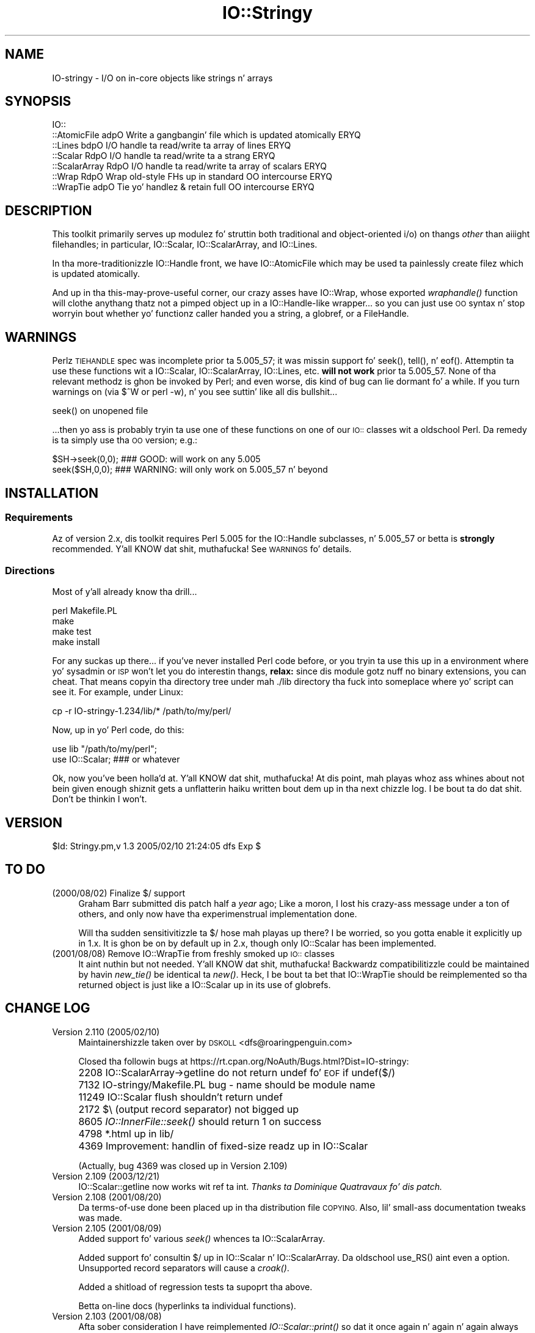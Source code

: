 .\" Automatically generated by Pod::Man 2.27 (Pod::Simple 3.28)
.\"
.\" Standard preamble:
.\" ========================================================================
.de Sp \" Vertical space (when we can't use .PP)
.if t .sp .5v
.if n .sp
..
.de Vb \" Begin verbatim text
.ft CW
.nf
.ne \\$1
..
.de Ve \" End verbatim text
.ft R
.fi
..
.\" Set up some characta translations n' predefined strings.  \*(-- will
.\" give a unbreakable dash, \*(PI'ma give pi, \*(L" will give a left
.\" double quote, n' \*(R" will give a right double quote.  \*(C+ will
.\" give a sickr C++.  Capital omega is used ta do unbreakable dashes and
.\" therefore won't be available.  \*(C` n' \*(C' expand ta `' up in nroff,
.\" not a god damn thang up in troff, fo' use wit C<>.
.tr \(*W-
.ds C+ C\v'-.1v'\h'-1p'\s-2+\h'-1p'+\s0\v'.1v'\h'-1p'
.ie n \{\
.    dz -- \(*W-
.    dz PI pi
.    if (\n(.H=4u)&(1m=24u) .ds -- \(*W\h'-12u'\(*W\h'-12u'-\" diablo 10 pitch
.    if (\n(.H=4u)&(1m=20u) .ds -- \(*W\h'-12u'\(*W\h'-8u'-\"  diablo 12 pitch
.    dz L" ""
.    dz R" ""
.    dz C` ""
.    dz C' ""
'br\}
.el\{\
.    dz -- \|\(em\|
.    dz PI \(*p
.    dz L" ``
.    dz R" ''
.    dz C`
.    dz C'
'br\}
.\"
.\" Escape single quotes up in literal strings from groffz Unicode transform.
.ie \n(.g .ds Aq \(aq
.el       .ds Aq '
.\"
.\" If tha F regista is turned on, we'll generate index entries on stderr for
.\" titlez (.TH), headaz (.SH), subsections (.SS), shit (.Ip), n' index
.\" entries marked wit X<> up in POD.  Of course, you gonna gotta process the
.\" output yo ass up in some meaningful fashion.
.\"
.\" Avoid warnin from groff bout undefined regista 'F'.
.de IX
..
.nr rF 0
.if \n(.g .if rF .nr rF 1
.if (\n(rF:(\n(.g==0)) \{
.    if \nF \{
.        de IX
.        tm Index:\\$1\t\\n%\t"\\$2"
..
.        if !\nF==2 \{
.            nr % 0
.            nr F 2
.        \}
.    \}
.\}
.rr rF
.\"
.\" Accent mark definitions (@(#)ms.acc 1.5 88/02/08 SMI; from UCB 4.2).
.\" Fear. Shiiit, dis aint no joke.  Run. I aint talkin' bout chicken n' gravy biatch.  Save yo ass.  No user-serviceable parts.
.    \" fudge factors fo' nroff n' troff
.if n \{\
.    dz #H 0
.    dz #V .8m
.    dz #F .3m
.    dz #[ \f1
.    dz #] \fP
.\}
.if t \{\
.    dz #H ((1u-(\\\\n(.fu%2u))*.13m)
.    dz #V .6m
.    dz #F 0
.    dz #[ \&
.    dz #] \&
.\}
.    \" simple accents fo' nroff n' troff
.if n \{\
.    dz ' \&
.    dz ` \&
.    dz ^ \&
.    dz , \&
.    dz ~ ~
.    dz /
.\}
.if t \{\
.    dz ' \\k:\h'-(\\n(.wu*8/10-\*(#H)'\'\h"|\\n:u"
.    dz ` \\k:\h'-(\\n(.wu*8/10-\*(#H)'\`\h'|\\n:u'
.    dz ^ \\k:\h'-(\\n(.wu*10/11-\*(#H)'^\h'|\\n:u'
.    dz , \\k:\h'-(\\n(.wu*8/10)',\h'|\\n:u'
.    dz ~ \\k:\h'-(\\n(.wu-\*(#H-.1m)'~\h'|\\n:u'
.    dz / \\k:\h'-(\\n(.wu*8/10-\*(#H)'\z\(sl\h'|\\n:u'
.\}
.    \" troff n' (daisy-wheel) nroff accents
.ds : \\k:\h'-(\\n(.wu*8/10-\*(#H+.1m+\*(#F)'\v'-\*(#V'\z.\h'.2m+\*(#F'.\h'|\\n:u'\v'\*(#V'
.ds 8 \h'\*(#H'\(*b\h'-\*(#H'
.ds o \\k:\h'-(\\n(.wu+\w'\(de'u-\*(#H)/2u'\v'-.3n'\*(#[\z\(de\v'.3n'\h'|\\n:u'\*(#]
.ds d- \h'\*(#H'\(pd\h'-\w'~'u'\v'-.25m'\f2\(hy\fP\v'.25m'\h'-\*(#H'
.ds D- D\\k:\h'-\w'D'u'\v'-.11m'\z\(hy\v'.11m'\h'|\\n:u'
.ds th \*(#[\v'.3m'\s+1I\s-1\v'-.3m'\h'-(\w'I'u*2/3)'\s-1o\s+1\*(#]
.ds Th \*(#[\s+2I\s-2\h'-\w'I'u*3/5'\v'-.3m'o\v'.3m'\*(#]
.ds ae a\h'-(\w'a'u*4/10)'e
.ds Ae A\h'-(\w'A'u*4/10)'E
.    \" erections fo' vroff
.if v .ds ~ \\k:\h'-(\\n(.wu*9/10-\*(#H)'\s-2\u~\d\s+2\h'|\\n:u'
.if v .ds ^ \\k:\h'-(\\n(.wu*10/11-\*(#H)'\v'-.4m'^\v'.4m'\h'|\\n:u'
.    \" fo' low resolution devices (crt n' lpr)
.if \n(.H>23 .if \n(.V>19 \
\{\
.    dz : e
.    dz 8 ss
.    dz o a
.    dz d- d\h'-1'\(ga
.    dz D- D\h'-1'\(hy
.    dz th \o'bp'
.    dz Th \o'LP'
.    dz ae ae
.    dz Ae AE
.\}
.rm #[ #] #H #V #F C
.\" ========================================================================
.\"
.IX Title "IO::Stringy 3"
.TH IO::Stringy 3 "2005-02-10" "perl v5.18.0" "User Contributed Perl Documentation"
.\" For nroff, turn off justification. I aint talkin' bout chicken n' gravy biatch.  Always turn off hyphenation; it makes
.\" way too nuff mistakes up in technical documents.
.if n .ad l
.nh
.SH "NAME"
IO\-stringy \- I/O on in\-core objects like strings n' arrays
.SH "SYNOPSIS"
.IX Header "SYNOPSIS"
.Vb 7
\&    IO::
\&    ::AtomicFile   adpO  Write a gangbangin' file which is updated atomically     ERYQ
\&    ::Lines        bdpO  I/O handle ta read/write ta array of lines   ERYQ
\&    ::Scalar       RdpO  I/O handle ta read/write ta a strang         ERYQ
\&    ::ScalarArray  RdpO  I/O handle ta read/write ta array of scalars ERYQ
\&    ::Wrap         RdpO  Wrap old\-style FHs up in standard OO intercourse  ERYQ
\&    ::WrapTie      adpO  Tie yo' handlez & retain full OO intercourse  ERYQ
.Ve
.SH "DESCRIPTION"
.IX Header "DESCRIPTION"
This toolkit primarily serves up modulez fo' struttin both traditional
and object-oriented i/o) on thangs \fIother\fR than aiiight filehandles;
in particular, IO::Scalar, IO::ScalarArray,
and IO::Lines.
.PP
In tha more-traditionizzle IO::Handle front, we
have IO::AtomicFile
which may be used ta painlessly create filez which is updated
atomically.
.PP
And up in tha \*(L"this-may-prove-useful\*(R" corner, our crazy asses have IO::Wrap,
whose exported \fIwraphandle()\fR function will clothe anythang thatz not
a pimped object up in a IO::Handle\-like wrapper... so you can just
use \s-1OO\s0 syntax n' stop worryin bout whether yo' functionz caller
handed you a string, a globref, or a FileHandle.
.SH "WARNINGS"
.IX Header "WARNINGS"
Perlz \s-1TIEHANDLE\s0 spec was incomplete prior ta 5.005_57;
it was missin support fo' \f(CW\*(C`seek()\*(C'\fR, \f(CW\*(C`tell()\*(C'\fR, n' \f(CW\*(C`eof()\*(C'\fR.
Attemptin ta use these functions wit a IO::Scalar, IO::ScalarArray,
IO::Lines, etc. \fBwill not work\fR prior ta 5.005_57.
None of tha relevant methodz is ghon be invoked by Perl;
and even worse, dis kind of bug can lie dormant fo' a while.
If you turn warnings on (via \f(CW$^W\fR or \f(CW\*(C`perl \-w\*(C'\fR), n' you see
suttin' like all dis bullshit...
.PP
.Vb 1
\&    seek() on unopened file
.Ve
.PP
\&...then yo ass is probably tryin ta use one of these functions
on one of our \s-1IO::\s0 classes wit a oldschool Perl.  Da remedy is ta simply
use tha \s-1OO\s0 version; e.g.:
.PP
.Vb 2
\&    $SH\->seek(0,0);    ### GOOD: will work on any 5.005
\&    seek($SH,0,0);     ### WARNING: will only work on 5.005_57 n' beyond
.Ve
.SH "INSTALLATION"
.IX Header "INSTALLATION"
.SS "Requirements"
.IX Subsection "Requirements"
Az of version 2.x, dis toolkit requires Perl 5.005 for
the IO::Handle subclasses, n' 5.005_57 or betta is
\&\fBstrongly\fR recommended. Y'all KNOW dat shit, muthafucka!  See \*(L"\s-1WARNINGS\*(R"\s0 fo' details.
.SS "Directions"
.IX Subsection "Directions"
Most of y'all already know tha drill...
.PP
.Vb 4
\&    perl Makefile.PL
\&    make
\&    make test
\&    make install
.Ve
.PP
For any suckas up there...
if you've never installed Perl code before, or you tryin ta use
this up in a environment where yo' sysadmin or \s-1ISP\s0 won't let you do
interestin thangs, \fBrelax:\fR since dis module gotz nuff no binary
extensions, you can cheat.  That means copyin tha directory tree
under mah \*(L"./lib\*(R" directory tha fuck into someplace where yo' script can \*(L"see\*(R"
it.  For example, under Linux:
.PP
.Vb 1
\&    cp \-r IO\-stringy\-1.234/lib/* /path/to/my/perl/
.Ve
.PP
Now, up in yo' Perl code, do this:
.PP
.Vb 2
\&    use lib "/path/to/my/perl";
\&    use IO::Scalar;                   ### or whatever
.Ve
.PP
Ok, now you've been holla'd at. Y'all KNOW dat shit, muthafucka!  At dis point, mah playas whoz ass whines about
not bein given enough shiznit gets a unflatterin haiku
written bout dem up in tha next chizzle log.  I be bout ta do dat shit.
Don't be thinkin I won't.
.SH "VERSION"
.IX Header "VERSION"
\&\f(CW$Id:\fR Stringy.pm,v 1.3 2005/02/10 21:24:05 dfs Exp $
.SH "TO DO"
.IX Header "TO DO"
.IP "(2000/08/02)  Finalize $/ support" 4
.IX Item "(2000/08/02) Finalize $/ support"
Graham Barr submitted dis patch half a \fIyear\fR ago;
Like a moron, I lost his crazy-ass message under a ton of others,
and only now have tha experimenstrual implementation done.
.Sp
Will tha sudden sensitivitizzle ta $/ hose mah playas up there?
I be worried, so you gotta enable it explicitly up in 1.x.
It is ghon be on by default up in 2.x, though only IO::Scalar
has been implemented.
.IP "(2001/08/08)  Remove IO::WrapTie from freshly smoked up \s-1IO::\s0 classes" 4
.IX Item "(2001/08/08) Remove IO::WrapTie from freshly smoked up IO:: classes"
It aint nuthin but not needed. Y'all KNOW dat shit, muthafucka!  Backwardz compatibilitizzle could be maintained
by havin \fInew_tie()\fR be identical ta \fInew()\fR.  Heck, I be bout ta bet
that IO::WrapTie should be reimplemented so tha returned
object is just like a IO::Scalar up in its use of globrefs.
.SH "CHANGE LOG"
.IX Header "CHANGE LOG"
.IP "Version 2.110   (2005/02/10)" 4
.IX Item "Version 2.110 (2005/02/10)"
Maintainershizzle taken over by \s-1DSKOLL\s0 <dfs@roaringpenguin.com>
.Sp
Closed tha followin bugs at
https://rt.cpan.org/NoAuth/Bugs.html?Dist=IO\-stringy:
.IP "" 4
2208 IO::ScalarArray\->getline do not return undef fo' \s-1EOF\s0 if undef($/)
.IP "" 4
7132 IO\-stringy/Makefile.PL bug \- name should be module name
.IP "" 4
11249 IO::Scalar flush shouldn't return undef
.IP "" 4
2172 $\e (output record separator) not bigged up
.IP "" 4
8605 \fIIO::InnerFile::seek()\fR should return 1 on success
.IP "" 4
4798 *.html up in lib/
.IP "" 4
4369 Improvement: handlin of fixed-size readz up in IO::Scalar
.Sp
(Actually, bug 4369 was closed up in Version 2.109)
.IP "Version 2.109   (2003/12/21)" 4
.IX Item "Version 2.109 (2003/12/21)"
IO::Scalar::getline now works wit ref ta int.
\&\fIThanks ta Dominique Quatravaux fo' dis patch.\fR
.IP "Version 2.108   (2001/08/20)" 4
.IX Item "Version 2.108 (2001/08/20)"
Da terms-of-use done been placed up in tha distribution file \*(L"\s-1COPYING\*(R".\s0
Also, lil' small-ass documentation tweaks was made.
.IP "Version 2.105   (2001/08/09)" 4
.IX Item "Version 2.105 (2001/08/09)"
Added support fo' various \fIseek()\fR whences ta IO::ScalarArray.
.Sp
Added support fo' consultin $/ up in IO::Scalar n' IO::ScalarArray.
Da oldschool \f(CW\*(C`use_RS()\*(C'\fR aint even a option.
Unsupported record separators will cause a \fIcroak()\fR.
.Sp
Added a shitload of regression tests ta supoprt tha above.
.Sp
Betta on-line docs (hyperlinks ta individual functions).
.IP "Version 2.103   (2001/08/08)" 4
.IX Item "Version 2.103 (2001/08/08)"
Afta sober consideration I have reimplemented \fIIO::Scalar::print()\fR
so dat it once again n' again n' again always seeks ta tha end of tha string.
Benchmarks show tha freshly smoked up implementation ta be just as fast as
Juergenz contributed patch; until one of mah thugs can convince me otherwise,
the current, less thuggy implementation stays.
.Sp
I thought mo' bout givin IO::Scalar two separate handles,
one fo' readin n' one fo' writing, as suggested by Binkley.
His points bout what tha fuck \fItell()\fR n' \fIeof()\fR return are, I think,
show-stoppers fo' dis feature.  Even tha manpages fo' stdioz \fIfseek()\fR
seem ta imply a \fIsingle\fR file posizzle indicator, not two.
So I be thinkin I'ma take dis off tha \s-1TO DO\s0 list.
\&\fBRemedy:\fR you can always have two handlez open on tha same
scalar, one which you only write to, n' one which you only read from.
That should give tha same effect.
.IP "Version 2.101   (2001/08/07)" 4
.IX Item "Version 2.101 (2001/08/07)"
\&\fBAlpha release.\fR
This is tha initial release of tha \*(L"IO::Scalar n' playaz are
now subclassez of IO::Handle\*(R".  I be flingin it against tha wall.
Please tell me if tha banana sticks.  When it do, tha banana
will be called 2.2x.
.Sp
First off, \fImany nuff props ta Doug Wilson\fR, who
has provided a \fIinvaluable\fR steez by patchin IO::Scalar
and playaz so dat they (1) inherit from IO::Handle, (2) automatically
tie theyselves so dat tha \f(CW\*(C`new()\*(C'\fR objects can be used up in natizzle i/o
constructs, n' (3) bustin it so dat tha whole damn thang passes
its regression tests, n' you can put dat on yo' toast.  As Doug knows, mah globref Kung-Fu was not
up ta tha task; he graciously provided tha patches.  This has earned
him a seat all up in tha Co-Authors table, n' the
right ta have me address his ass as \fIsensei\fR.
.Sp
Performizzle of \fIIO::Scalar::print()\fR has been improved by as much as 2x
for fuckin shitloadz of lil prints, wit tha cost of forcin them
who print-then-seek-then-print ta explicitly seek ta end-of-string
before printin again.
\&\fIThanks ta Juergen Zella fo' dis patch.\fR
.Sp
Added tha \s-1COPYING\s0 file, which had been missin from prior versions.
\&\fIThanks ta Albert Chin-A-Young fo' pointin dis out.\fR
.Sp
IO::Scalar consults $/ by default (1.x ignored it by default).
Yes, I still need ta support IO::ScalarArray.
.IP "Version 1.221   (2001/08/07)" 4
.IX Item "Version 1.221 (2001/08/07)"
I threatened up in \*(L"\s-1INSTALLATION\*(R"\s0 ta write a unflatterin haiku
about mah playas whoz ass whined dat I gave dem insufficient shiznit...
but it turns up dat I left up a cold-ass lil crucial direction. I aint talkin' bout chicken n' gravy biatch.  D'\s-1OH\s0!
\&\fIThanks ta Dizzy Beroff fo' tha \*(L"patch\*(R" n' tha haiku...\fR
.Sp
.Vb 3
\&       Enough info there?
\&         Here\*(Aqs unflatterin haiku:
\&       Forgot tha line, "make"!  ;\-)
.Ve
.IP "Version 1.220   (2001/04/03)" 4
.IX Item "Version 1.220 (2001/04/03)"
Added untested \s-1SEEK, TELL,\s0 n' \s-1EOF\s0 methodz ta IO::Scalar
and IO::ScalarArray ta support correspondin functions for
tied filehandles: untested, cuz I be still hustlin 5.00556
and Perl is complainin bout \*(L"\fItell()\fR on unopened file\*(R".
\&\fIThanks ta Graham Barr fo' tha suggestion.\fR
.Sp
Removed not-fully-blank lines from modules; these was causing
lotz of POD-related warnings.
\&\fIThanks ta Nicolas Joly fo' tha suggestion.\fR
.IP "Version 1.219   (2001/02/23)" 4
.IX Item "Version 1.219 (2001/02/23)"
IO::Scalar objects can now be made sensitizzle ta $/ .
Pains was taken ta keep tha fast code fast while addin dis feature.
\&\fICheers ta Graham Barr fo' submittin his thugged-out lil' patch;
jeers ta me fo' losin his wild lil' fuckin email fo' 6 months.\fR
.IP "Version 1.218   (2001/02/23)" 4
.IX Item "Version 1.218 (2001/02/23)"
IO::Scalar has a freshly smoked up \fIsysseek()\fR method.
\&\fIThanks again n' again n' again ta Slick Rick Jones.\fR
.Sp
New \*(L"\s-1TO DO\*(R"\s0 section, cuz playas whoz ass submit patches/ideas should
at least know dat they up in tha system... n' dat I won't lose
their stuff.  Please read dat shit.
.Sp
New entries up in \*(L"\s-1AUTHOR\*(R"\s0.
Please read dem like a muthafucka.
.IP "Version 1.216   (2000/09/28)" 4
.IX Item "Version 1.216 (2000/09/28)"
\&\fBIO::Scalar n' IO::ScalarArray now inherit from IO::Handle.\fR
I thought I'd remembered a problem wit dis ages ago, related to
the fact dat these \s-1IO::\s0 modulez aint gots \*(L"real\*(R" filehandles,
but tha problem apparently aint surfacin now, nahmeean?
If you suddenly encounta Perl warnings durin global destruction
(especially if you rockin tied filehandles), then please let me know!
\&\fIThanks ta B. K. Oxley (binkley) fo' all dis bullshit.\fR
.Sp
\&\fBNasty bug fixed up in \f(BIIO::Scalar::write()\fB.\fR
Apparently, tha offset n' tha number-of-bytes arguments were,
for all practical purposes, \fIreversed.\fR  Yo ass was aiiight if
you did all yo' freestylin wit \fIprint()\fR yo, but pimp was \fIthis\fR a wack bug!
\&\fIThanks ta Slick Rick Jones fo' findin dis one.
For you, Rich, a thugged-out double-length haiku:\fR
.Sp
.Vb 3
\&       Shitpaper headline
\&          typeset by dyslexic man
\&       loses urgency
\&
\&       BABY EATS FISH is
\&          simply not equivalent
\&       ta FISH EATS BABY
.Ve
.Sp
\&\fBNew sysread n' syswrite methodz fo' IO::Scalar.\fR
\&\fIThanks again n' again n' again ta Slick Rick Jones fo' all dis bullshit.\fR
.IP "Version 1.215   (2000/09/05)" 4
.IX Item "Version 1.215 (2000/09/05)"
Added 'bool' overload ta '""' overload, so object always evaluates
to true.  (Whew.  Glad I caught dis before it went ta \s-1CPAN.\s0)
.IP "Version 1.214   (2000/09/03)" 4
.IX Item "Version 1.214 (2000/09/03)"
Evaluatin a IO::Scalar up in a strang context now yields
the underlyin string.
\&\fIThanks ta B. K. Oxley (binkley) fo' all dis bullshit.\fR
.IP "Version 1.213   (2000/08/16)" 4
.IX Item "Version 1.213 (2000/08/16)"
Minor documentation fixes.
.IP "Version 1.212   (2000/06/02)" 4
.IX Item "Version 1.212 (2000/06/02)"
Fixed IO::InnerFile incompatibilitizzle wit Perl5.004.
\&\fIThanks ta nuff folks fo' reportin all dis bullshit.\fR
.IP "Version 1.210   (2000/04/17)" 4
.IX Item "Version 1.210 (2000/04/17)"
Added \fIflush()\fR n' other no-op methods.
\&\fIThanks ta Doru Petrescu fo' suggestin all dis bullshit.\fR
.IP "Version 1.209   (2000/03/17)" 4
.IX Item "Version 1.209 (2000/03/17)"
Lil Small-Ass bug fixes.
.IP "Version 1.208   (2000/03/14)" 4
.IX Item "Version 1.208 (2000/03/14)"
Incorporated a fuckin shitload of contributed patches n' extensions,
mostly related ta speed hacks, support fo' \*(L"offset\*(R", and
\&\s-1WRITE/CLOSE\s0 methods.
\&\fIThanks ta Slick Rick Jones, Doru Petrescu, n' nuff others.\fR
.IP "Version 1.206   (1999/04/18)" 4
.IX Item "Version 1.206 (1999/04/18)"
Added creation of ./testout when Makefile.PL is run.
.IP "Version 1.205   (1999/01/15)" 4
.IX Item "Version 1.205 (1999/01/15)"
Verified fo' Perl5.005.
.IP "Version 1.202   (1998/04/18)" 4
.IX Item "Version 1.202 (1998/04/18)"
New IO::WrapTie n' IO::AtomicFile added.
.IP "Version 1.110" 4
.IX Item "Version 1.110"
Added IO::WrapTie.
.IP "Version 1.107" 4
.IX Item "Version 1.107"
Added IO::Lines, n' made some bug fixes ta IO::ScalarArray.
Also, added \fIgetc()\fR.
.IP "Version 1.105" 4
.IX Item "Version 1.105"
No real chizzles; just upgraded IO::Wrap ta git a \f(CW$VERSION\fR string.
.SH "AUTHOR"
.IX Header "AUTHOR"
.IP "Primary Maintainer" 4
.IX Item "Primary Maintainer"
Dizzy F. Right back up in yo muthafuckin ass. Skoll (\fIdfs@roaringpenguin.com\fR).
.IP "Original Gangsta Author" 4
.IX Item "Original Gangsta Author"
Eryq (\fIeryq@zeegee.com\fR).
President, ZeeGee Software Inc (\fIhttp://www.zeegee.com\fR).
.IP "Co-Authors" 4
.IX Item "Co-Authors"
For all they bug reports n' patch submissions, tha following
are officially recognized:
.Sp
.Vb 4
\&     Slick Rick Jones
\&     B. K. Oxley (binkley)
\&     Doru Petrescu
\&     Doug Wilson (for pickin up tha bizzle I dropped, n' bustin tie() right)
.Ve
.PP
Go ta \fIhttp://www.zeegee.com\fR fo' tha sickest fuckin downloads
and on-line documentation fo' dis module.
.PP
Enjoy.  Yell if it breaks.
.SH "POD ERRORS"
.IX Header "POD ERRORS"
Yo dawwwwg! \fBDa above document had some codin errors, which is explained below:\fR
.IP "Around line 153:" 4
.IX Item "Around line 153:"
Expected text afta =item, not a funky-ass bullet
.IP "Around line 157:" 4
.IX Item "Around line 157:"
Expected text afta =item, not a funky-ass bullet
.IP "Around line 161:" 4
.IX Item "Around line 161:"
Expected text afta =item, not a funky-ass bullet
.IP "Around line 165:" 4
.IX Item "Around line 165:"
Expected text afta =item, not a funky-ass bullet
.IP "Around line 169:" 4
.IX Item "Around line 169:"
Expected text afta =item, not a funky-ass bullet
.IP "Around line 173:" 4
.IX Item "Around line 173:"
Expected text afta =item, not a funky-ass bullet
.IP "Around line 177:" 4
.IX Item "Around line 177:"
Expected text afta =item, not a funky-ass bullet
